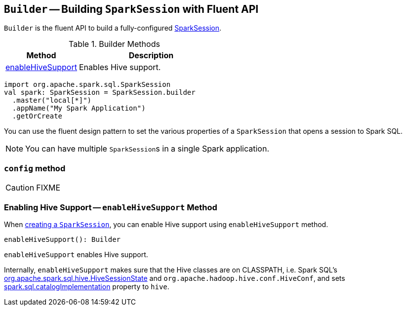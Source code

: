 == [[Builder]] `Builder` -- Building `SparkSession` with Fluent API

`Builder` is the fluent API to build a fully-configured link:spark-sql-sparksession.adoc[SparkSession].

.Builder Methods
[frame="topbot",cols="1,2",options="header",width="100%"]
|======================
| Method | Description
| <<enableHiveSupport, enableHiveSupport>> | Enables Hive support.
|======================

[source, scala]
----
import org.apache.spark.sql.SparkSession
val spark: SparkSession = SparkSession.builder
  .master("local[*]")
  .appName("My Spark Application")
  .getOrCreate
----

You can use the fluent design pattern to set the various properties of a `SparkSession` that opens a session to Spark SQL.

NOTE: You can have multiple ``SparkSession``s in a single Spark application.

=== [[config]] `config` method

CAUTION: FIXME

=== [[enableHiveSupport]] Enabling Hive Support -- `enableHiveSupport` Method

When link:spark-sql-sparksession.adoc#creating-instance[creating a `SparkSession`], you can enable Hive support using `enableHiveSupport` method.

[source, scala]
----
enableHiveSupport(): Builder
----

`enableHiveSupport` enables Hive support.

Internally, `enableHiveSupport` makes sure that the Hive classes are on CLASSPATH, i.e. Spark SQL's link:spark-sql-queryplanner.adoc#HiveSessionState[org.apache.spark.sql.hive.HiveSessionState] and `org.apache.hadoop.hive.conf.HiveConf`, and sets link:spark-sql-settings.adoc#spark.sql.catalogImplementation[spark.sql.catalogImplementation] property to `hive`.
